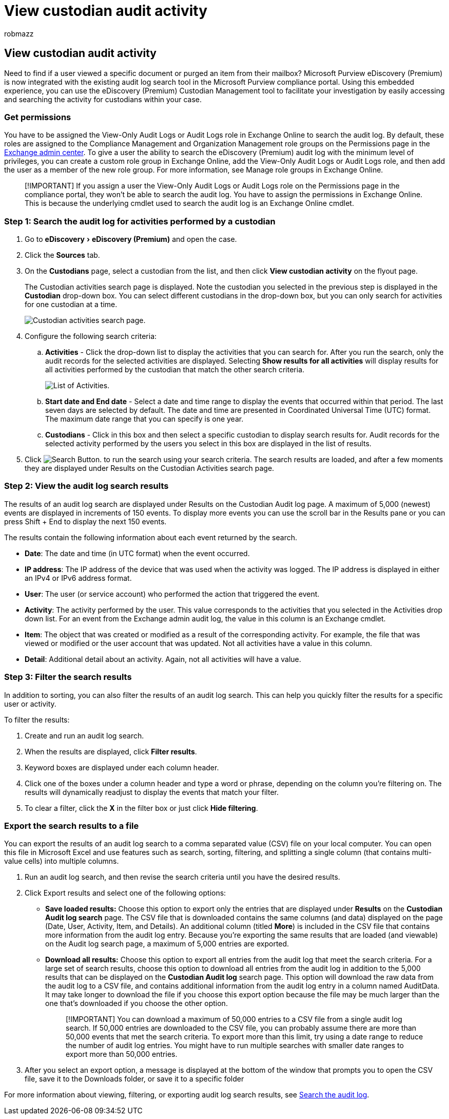 = View custodian audit activity
:audience: Admin
:author: robmazz
:description: Use the eDiscovery (Premium) Custodian Management tool to easily access and search the activity for custodians within your case.
:experimental:
:f1.keywords: ["NOCSH"]
:manager: laurawi
:ms.author: robmazz
:ms.collection: ["tier1", "M365-security-compliance", "ediscovery"]
:ms.custom: ["seo-marvel-mar2020", "admindeeplinkEXCHANGE"]
:ms.date:
:ms.localizationpriority: medium
:ms.service: O365-seccomp
:ms.topic: article
:search.appverid: ["MOE150", "MET150"]

== View custodian audit activity

Need to find if a user viewed a specific document or purged an item from their mailbox?
Microsoft Purview eDiscovery (Premium) is now integrated with the existing audit log search tool in the Microsoft Purview compliance portal.
Using this embedded experience, you can use the eDiscovery (Premium) Custodian Management tool to facilitate your investigation by easily accessing and searching the activity for custodians within your case.

=== Get permissions

You have to be assigned the View-Only Audit Logs or Audit Logs role in Exchange Online to search the audit log.
By default, these roles are assigned to the Compliance Management and Organization Management role groups on the Permissions page in the https://go.microsoft.com/fwlink/p/?linkid=2059104[Exchange admin center].
To give a user the ability to search the eDiscovery (Premium) audit log with the minimum level of privileges, you can create a custom role group in Exchange Online, add the View-Only Audit Logs or Audit Logs role, and then add the user as a member of the new role group.
For more information, see Manage role groups in Exchange Online.

____
[!IMPORTANT] If you assign a user the View-Only Audit Logs or Audit Logs role on the Permissions page in the compliance portal, they won't be able to search the audit log.
You have to assign the permissions in Exchange Online.
This is because the underlying cmdlet used to search the audit log is an Exchange Online cmdlet.
____

=== Step 1: Search the audit log for activities performed by a custodian

. Go to  menu:eDiscovery[eDiscovery (Premium)] and open the case.
. Click the *Sources* tab.
. On the *Custodians* page, select a custodian from the list, and then click *View custodian activity* on the flyout page.
+
The Custodian activities search page is displayed.
Note the custodian you selected in the previous step is displayed in the *Custodian* drop-down box.
You can select different custodians in the drop-down box, but you can only search for activities for one custodian at a time.
+
image::../media/AeDCustodianActivities1.png[Custodian activities search page.]

. Configure the following search criteria:
 .. *Activities* - Click the drop-down list to display the activities that you can search for.
After you run the search, only the audit records for the selected activities are displayed.
Selecting *Show results for all activities* will display results for all activities performed by the custodian that match the other search criteria.
+
image::../media/CustodianActivityAudit.PNG[List of Activities.]

 .. *Start date and End date* - Select a date and time range to display the events that occurred within that period.
The last seven days are selected by default.
The date and time are presented in Coordinated Universal Time (UTC) format.
The maximum date range that you can specify is one year.
 .. *Custodians* - Click in this box and then select a specific custodian to display search results for.
Audit records for the selected activity performed by the users you select in this box are displayed in the list of results.
. Click image:../media/SearchButton.PNG[Search Button.]  to run the search using your search criteria.
The search results are loaded, and after a few moments they are displayed under Results on the Custodian Activities search page.

=== Step 2: View the audit log search results

The results of an audit log search are displayed under Results on the Custodian Audit log page.
A maximum of 5,000 (newest) events are displayed in increments of 150 events.
To display more events you can use the scroll bar in the Results pane or you can press Shift + End to display the next 150 events.

The results contain the following information about each event returned by the search.

* *Date*: The date and time (in UTC format) when the event occurred.
* *IP address*: The IP address of the device that was used when the activity was logged.
The IP address is displayed in either an IPv4 or IPv6 address format.
* *User*: The user (or service account) who performed the action that triggered the event.
* *Activity*: The activity performed by the user.
This value corresponds to the activities that you selected in the Activities drop down list.
For an event from the Exchange admin audit log, the value in this column is an Exchange cmdlet.
* *Item*: The object that was created or modified as a result of the corresponding activity.
For example, the file that was viewed or modified or the user account that was updated.
Not all activities have a value in this column.
* *Detail*: Additional detail about an activity.
Again, not all activities will have a value.

=== Step 3: Filter the search results

In addition to sorting, you can also filter the results of an audit log search.
This can help you quickly filter the results for a specific user or activity.

To filter the results:

. Create and run an audit log search.
. When the results are displayed, click *Filter results*.
. Keyword boxes are displayed under each column header.
. Click one of the boxes under a column header and type a word or phrase, depending on the column you're filtering on.
The results will dynamically readjust to display the events that match your filter.
. To clear a filter, click the *X* in the filter box or just click *Hide filtering*.

=== Export the search results to a file

You can export the results of an audit log search to a comma separated value (CSV) file on your local computer.
You can open this file in Microsoft Excel and use features such as search, sorting, filtering, and splitting a single column (that contains multi-value cells) into multiple columns.

. Run an audit log search, and then revise the search criteria until you have the desired results.
. Click Export results and select one of the following options:
 ** *Save loaded results:* Choose this option to export only the entries that are displayed under *Results* on the *Custodian Audit log search* page.
The CSV file that is downloaded contains the same columns (and data) displayed on the page (Date, User, Activity, Item, and Details).
An additional column (titled *More*) is included in the CSV file that contains more information from the audit log entry.
Because you're exporting the same results that are loaded (and viewable) on the Audit log search page, a maximum of 5,000 entries are exported.
 ** *Download all results:* Choose this option to export all entries from the audit log that meet the search criteria.
For a large set of search results, choose this option to download all entries from the audit log in addition to the 5,000 results that can be displayed on the *Custodian Audit log* search page.
This option will download the raw data from the audit log to a CSV file, and contains additional information from the audit log entry in a column named AuditData.
It may take longer to download the file if you choose this export option because the file may be much larger than the one that's downloaded if you choose the other option.
+
____
[!IMPORTANT] You can download a maximum of 50,000 entries to a CSV file from a single audit log search.
If 50,000 entries are downloaded to the CSV file, you can probably assume there are more than 50,000 events that met the search criteria.
To export more than this limit, try using a date range to reduce the number of audit log entries.
You might have to run multiple searches with smaller date ranges to export more than 50,000 entries.
____
. After you select an export option, a message is displayed at the bottom of the window that prompts you to open the CSV file, save it to the Downloads folder, or save it to a specific folder

For more information about viewing, filtering, or exporting audit log search results, see xref:search-the-audit-log-in-security-and-compliance.adoc[Search the audit log].
